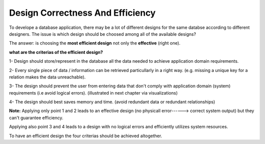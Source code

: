 Design Correctness And Efficiency
===============================

To develope a database application, there may be a lot of different designs for the same databse according to different designers. The issue  is which design should be choosed among all of the available designs?

The answer: is choosing the **most efficient design** not only the **effective** (right one).


.. odsafig:: Images/TipsLogo.jpg


**what are the criterias of the efficient design?**

1- Design should store/represent in the database all the data needed to achieve application domain requirements.

2- Every single piece of data / information can be retrieved particullarly in a right way. (e.g. missing a unique key for a relation makes the data unreachable).

3- The design should prevent the user from entering data that don't comply with application domain (system) requirements (i.e avoid logical errors). (illustrated in next chapter via visualizations)

4- The design should best saves memory and time. (avoid redundant data or redundant relationships)

**Note:** Applying only point 1 and 2 leads to an effective design (no physicall error------> correct system output) but they can't guarantee efficiency.
 
Applying also point 3 and 4 leads to a design with no logical errors and efficiently utilizes system resources. 

To have an efficient design the four criterias should be achieved altogether.










